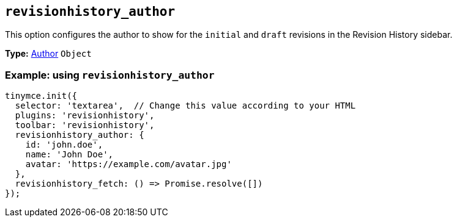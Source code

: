 [[revisionhistory_author]]
== `revisionhistory_author`

This option configures the author to show for the `initial` and `draft` revisions in the Revision History sidebar.

*Type:* xref:#the-author-object[Author] `+Object+`

=== Example: using `revisionhistory_author`

[source,js]
----
tinymce.init({
  selector: 'textarea',  // Change this value according to your HTML
  plugins: 'revisionhistory',
  toolbar: 'revisionhistory',
  revisionhistory_author: {
    id: 'john.doe',
    name: 'John Doe',
    avatar: 'https://example.com/avatar.jpg'
  },
  revisionhistory_fetch: () => Promise.resolve([])
});
----
